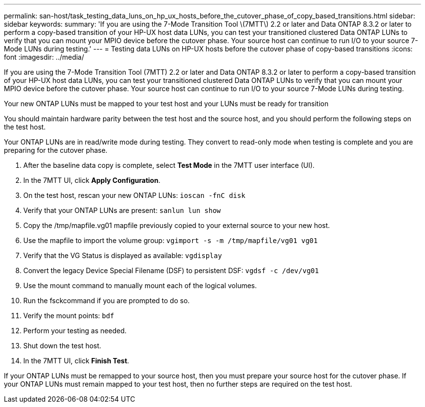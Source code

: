 ---
permalink: san-host/task_testing_data_luns_on_hp_ux_hosts_before_the_cutover_phase_of_copy_based_transitions.html
sidebar: sidebar
keywords: 
summary: 'If you are using the 7-Mode Transition Tool \(7MTT\) 2.2 or later and Data ONTAP 8.3.2 or later to perform a copy-based transition of your HP-UX host data LUNs, you can test your transitioned clustered Data ONTAP LUNs to verify that you can mount your MPIO device before the cutover phase. Your source host can continue to run I/O to your source 7-Mode LUNs during testing.'
---
= Testing data LUNs on HP-UX hosts before the cutover phase of copy-based transitions
:icons: font
:imagesdir: ../media/

[.lead]
If you are using the 7-Mode Transition Tool (7MTT) 2.2 or later and Data ONTAP 8.3.2 or later to perform a copy-based transition of your HP-UX host data LUNs, you can test your transitioned clustered Data ONTAP LUNs to verify that you can mount your MPIO device before the cutover phase. Your source host can continue to run I/O to your source 7-Mode LUNs during testing.

Your new ONTAP LUNs must be mapped to your test host and your LUNs must be ready for transition

You should maintain hardware parity between the test host and the source host, and you should perform the following steps on the test host.

Your ONTAP LUNs are in read/write mode during testing. They convert to read-only mode when testing is complete and you are preparing for the cutover phase.

. After the baseline data copy is complete, select *Test Mode* in the 7MTT user interface (UI).
. In the 7MTT UI, click *Apply Configuration*.
. On the test host, rescan your new ONTAP LUNs: `ioscan -fnC disk`
. Verify that your ONTAP LUNs are present: `sanlun lun show`
. Copy the /tmp/mapfile.vg01 mapfile previously copied to your external source to your new host.
. Use the mapfile to import the volume group: `vgimport -s -m /tmp/mapfile/vg01 vg01`
. Verify that the VG Status is displayed as available: `vgdisplay`
. Convert the legacy Device Special Filename (DSF) to persistent DSF: `vgdsf -c /dev/vg01`
. Use the mount command to manually mount each of the logical volumes.
. Run the fsckcommand if you are prompted to do so.
. Verify the mount points: `bdf`
. Perform your testing as needed.
. Shut down the test host.
. In the 7MTT UI, click *Finish Test*.

If your ONTAP LUNs must be remapped to your source host, then you must prepare your source host for the cutover phase. If your ONTAP LUNs must remain mapped to your test host, then no further steps are required on the test host.
